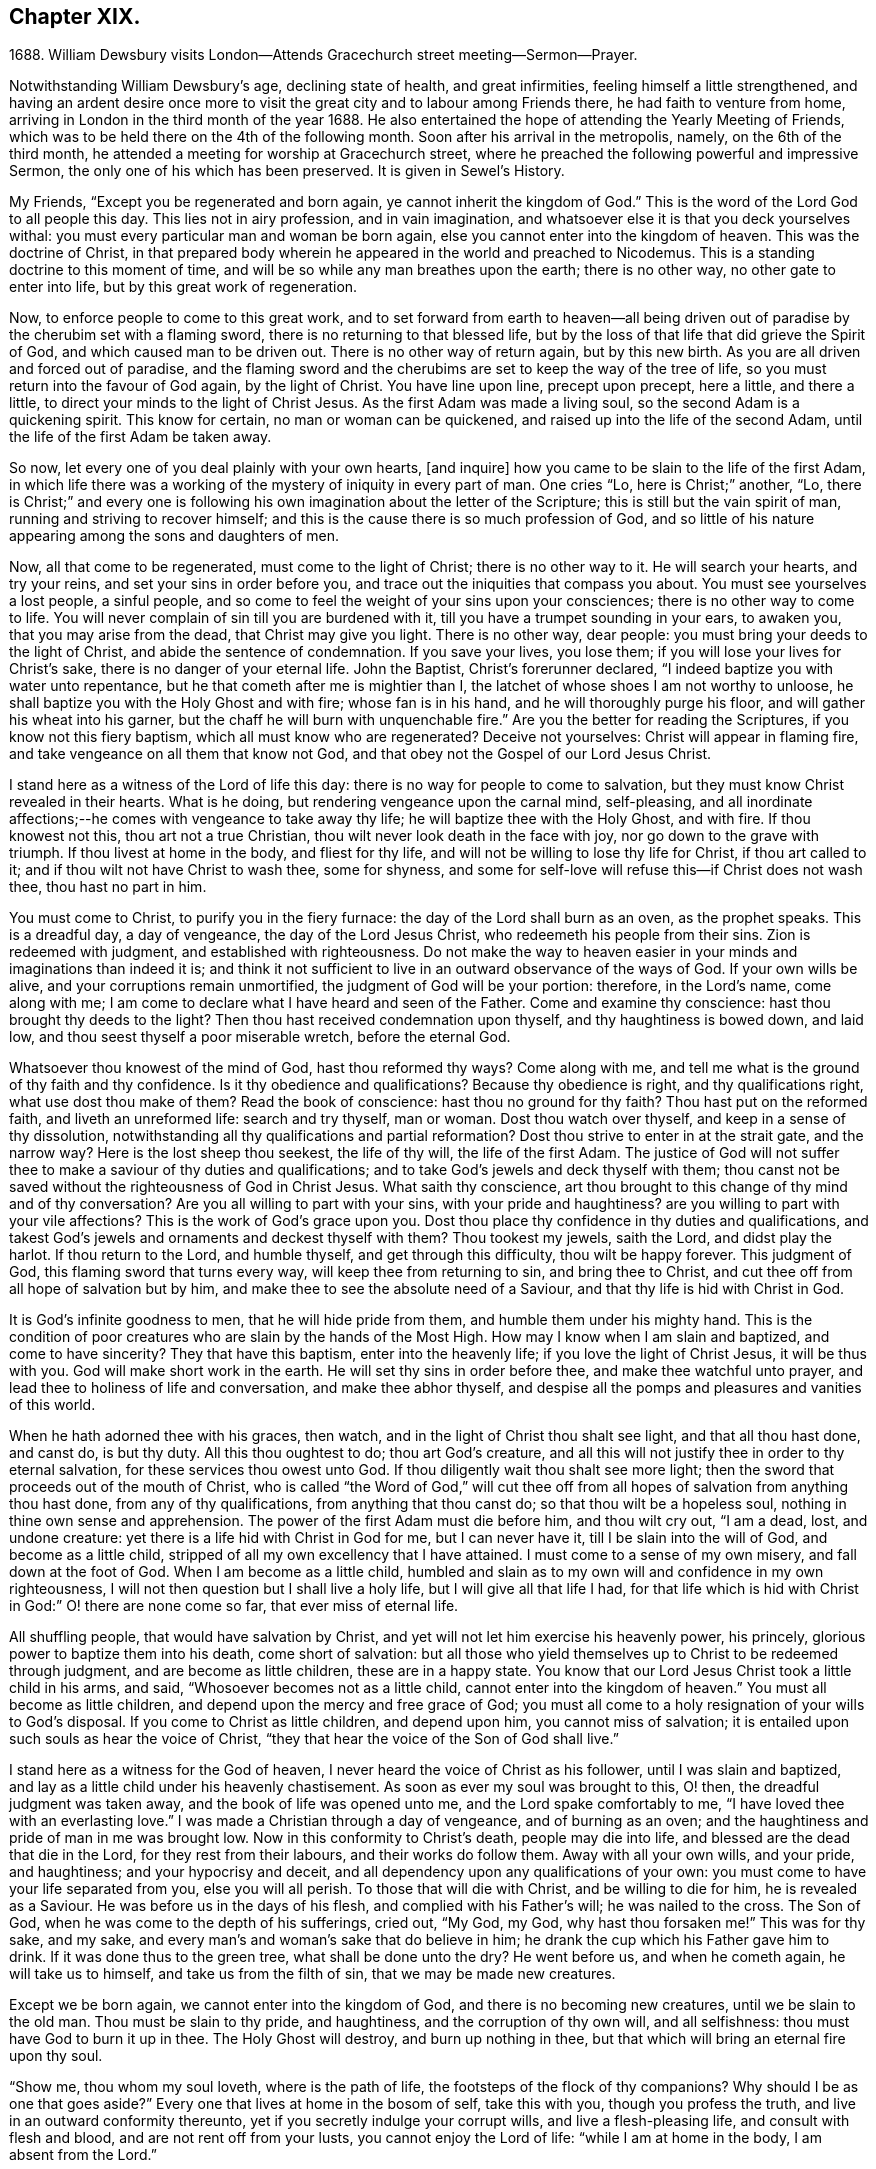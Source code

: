== Chapter XIX.

1688+++.+++ William Dewsbury visits London--Attends Gracechurch street meeting--Sermon--Prayer.

Notwithstanding William Dewsbury`'s age, declining state of health,
and great infirmities, feeling himself a little strengthened,
and having an ardent desire once more to visit the
great city and to labour among Friends there,
he had faith to venture from home,
arriving in London in the third month of the year 1688.
He also entertained the hope of attending the Yearly Meeting of Friends,
which was to be held there on the 4th of the following month.
Soon after his arrival in the metropolis, namely, on the 6th of the third month,
he attended a meeting for worship at Gracechurch street,
where he preached the following powerful and impressive Sermon,
the only one of his which has been preserved.
It is given in Sewel`'s History.

My Friends, "`Except you be regenerated and born again,
ye cannot inherit the kingdom of God.`"
This is the word of the Lord God to all people this day.
This lies not in airy profession, and in vain imagination,
and whatsoever else it is that you deck yourselves withal:
you must every particular man and woman be born again,
else you cannot enter into the kingdom of heaven.
This was the doctrine of Christ,
in that prepared body wherein he appeared in the world and preached to Nicodemus.
This is a standing doctrine to this moment of time,
and will be so while any man breathes upon the earth; there is no other way,
no other gate to enter into life, but by this great work of regeneration.

Now, to enforce people to come to this great work,
and to set forward from earth to heaven--all being driven
out of paradise by the cherubim set with a flaming sword,
there is no returning to that blessed life,
but by the loss of that life that did grieve the Spirit of God,
and which caused man to be driven out.
There is no other way of return again, but by this new birth.
As you are all driven and forced out of paradise,
and the flaming sword and the cherubims are set to keep the way of the tree of life,
so you must return into the favour of God again, by the light of Christ.
You have line upon line, precept upon precept, here a little, and there a little,
to direct your minds to the light of Christ Jesus.
As the first Adam was made a living soul, so the second Adam is a quickening spirit.
This know for certain, no man or woman can be quickened,
and raised up into the life of the second Adam,
until the life of the first Adam be taken away.

So now, let every one of you deal plainly with your own hearts, +++[+++and inquire]
how you came to be slain to the life of the first Adam,
in which life there was a working of the mystery of iniquity in every part of man.
One cries "`Lo, here is Christ;`" another, "`Lo,
there is Christ;`" and every one is following his
own imagination about the letter of the Scripture;
this is still but the vain spirit of man, running and striving to recover himself;
and this is the cause there is so much profession of God,
and so little of his nature appearing among the sons and daughters of men.

Now, all that come to be regenerated, must come to the light of Christ;
there is no other way to it.
He will search your hearts, and try your reins, and set your sins in order before you,
and trace out the iniquities that compass you about.
You must see yourselves a lost people, a sinful people,
and so come to feel the weight of your sins upon your consciences;
there is no other way to come to life.
You will never complain of sin till you are burdened with it,
till you have a trumpet sounding in your ears, to awaken you,
that you may arise from the dead, that Christ may give you light.
There is no other way, dear people: you must bring your deeds to the light of Christ,
and abide the sentence of condemnation.
If you save your lives, you lose them; if you will lose your lives for Christ`'s sake,
there is no danger of your eternal life.
John the Baptist, Christ`'s forerunner declared,
"`I indeed baptize you with water unto repentance,
but he that cometh after me is mightier than I,
the latchet of whose shoes I am not worthy to unloose,
he shall baptize you with the Holy Ghost and with fire; whose fan is in his hand,
and he will thoroughly purge his floor, and will gather his wheat into his garner,
but the chaff he will burn with unquenchable fire.`"
Are you the better for reading the Scriptures, if you know not this fiery baptism,
which all must know who are regenerated?
Deceive not yourselves: Christ will appear in flaming fire,
and take vengeance on all them that know not God,
and that obey not the Gospel of our Lord Jesus Christ.

I stand here as a witness of the Lord of life this day:
there is no way for people to come to salvation,
but they must know Christ revealed in their hearts.
What is he doing, but rendering vengeance upon the carnal mind, self-pleasing,
and all inordinate affections;--he comes with vengeance to take away thy life;
he will baptize thee with the Holy Ghost, and with fire.
If thou knowest not this, thou art not a true Christian,
thou wilt never look death in the face with joy, nor go down to the grave with triumph.
If thou livest at home in the body, and fliest for thy life,
and will not be willing to lose thy life for Christ, if thou art called to it;
and if thou wilt not have Christ to wash thee, some for shyness,
and some for self-love will refuse this--if Christ does not wash thee,
thou hast no part in him.

You must come to Christ, to purify you in the fiery furnace:
the day of the Lord shall burn as an oven, as the prophet speaks.
This is a dreadful day, a day of vengeance, the day of the Lord Jesus Christ,
who redeemeth his people from their sins.
Zion is redeemed with judgment, and established with righteousness.
Do not make the way to heaven easier in your minds and imaginations than indeed it is;
and think it not sufficient to live in an outward observance of the ways of God.
If your own wills be alive, and your corruptions remain unmortified,
the judgment of God will be your portion: therefore, in the Lord`'s name,
come along with me; I am come to declare what I have heard and seen of the Father.
Come and examine thy conscience: hast thou brought thy deeds to the light?
Then thou hast received condemnation upon thyself, and thy haughtiness is bowed down,
and laid low, and thou seest thyself a poor miserable wretch, before the eternal God.

Whatsoever thou knowest of the mind of God, hast thou reformed thy ways?
Come along with me, and tell me what is the ground of thy faith and thy confidence.
Is it thy obedience and qualifications?
Because thy obedience is right, and thy qualifications right,
what use dost thou make of them?
Read the book of conscience: hast thou no ground for thy faith?
Thou hast put on the reformed faith, and liveth an unreformed life:
search and try thyself, man or woman.
Dost thou watch over thyself, and keep in a sense of thy dissolution,
notwithstanding all thy qualifications and partial reformation?
Dost thou strive to enter in at the strait gate, and the narrow way?
Here is the lost sheep thou seekest, the life of thy will, the life of the first Adam.
The justice of God will not suffer thee to make a saviour of thy duties and qualifications;
and to take God`'s jewels and deck thyself with them;
thou canst not be saved without the righteousness of God in Christ Jesus.
What saith thy conscience,
art thou brought to this change of thy mind and of thy conversation?
Are you all willing to part with your sins, with your pride and haughtiness?
are you willing to part with your vile affections?
This is the work of God`'s grace upon you.
Dost thou place thy confidence in thy duties and qualifications,
and takest God`'s jewels and ornaments and deckest thyself with them?
Thou tookest my jewels, saith the Lord, and didst play the harlot.
If thou return to the Lord, and humble thyself, and get through this difficulty,
thou wilt be happy forever.
This judgment of God, this flaming sword that turns every way,
will keep thee from returning to sin, and bring thee to Christ,
and cut thee off from all hope of salvation but by him,
and make thee to see the absolute need of a Saviour,
and that thy life is hid with Christ in God.

It is God`'s infinite goodness to men, that he will hide pride from them,
and humble them under his mighty hand.
This is the condition of poor creatures who are slain by the hands of the Most High.
How may I know when I am slain and baptized, and come to have sincerity?
They that have this baptism, enter into the heavenly life;
if you love the light of Christ Jesus, it will be thus with you.
God will make short work in the earth.
He will set thy sins in order before thee, and make thee watchful unto prayer,
and lead thee to holiness of life and conversation, and make thee abhor thyself,
and despise all the pomps and pleasures and vanities of this world.

When he hath adorned thee with his graces, then watch,
and in the light of Christ thou shalt see light, and that all thou hast done,
and canst do, is but thy duty.
All this thou oughtest to do; thou art God`'s creature,
and all this will not justify thee in order to thy eternal salvation,
for these services thou owest unto God.
If thou diligently wait thou shalt see more light;
then the sword that proceeds out of the mouth of Christ,
who is called "`the Word of God,`" will cut thee off from
all hopes of salvation from anything thou hast done,
from any of thy qualifications, from anything that thou canst do;
so that thou wilt be a hopeless soul, nothing in thine own sense and apprehension.
The power of the first Adam must die before him, and thou wilt cry out, "`I am a dead,
lost, and undone creature: yet there is a life hid with Christ in God for me,
but I can never have it, till I be slain into the will of God,
and become as a little child, stripped of all my own excellency that I have attained.
I must come to a sense of my own misery, and fall down at the foot of God.
When I am become as a little child,
humbled and slain as to my own will and confidence in my own righteousness,
I will not then question but I shall live a holy life,
but I will give all that life I had,
for that life which is hid with Christ in God:`" O! there are none come so far,
that ever miss of eternal life.

All shuffling people, that would have salvation by Christ,
and yet will not let him exercise his heavenly power, his princely,
glorious power to baptize them into his death, come short of salvation:
but all those who yield themselves up to Christ to be redeemed through judgment,
and are become as little children, these are in a happy state.
You know that our Lord Jesus Christ took a little child in his arms, and said,
"`Whosoever becomes not as a little child, cannot enter into the kingdom of heaven.`"
You must all become as little children, and depend upon the mercy and free grace of God;
you must all come to a holy resignation of your wills to God`'s disposal.
If you come to Christ as little children, and depend upon him,
you cannot miss of salvation; it is entailed upon such souls as hear the voice of Christ,
"`they that hear the voice of the Son of God shall live.`"

I stand here as a witness for the God of heaven,
I never heard the voice of Christ as his follower, until I was slain and baptized,
and lay as a little child under his heavenly chastisement.
As soon as ever my soul was brought to this, O! then,
the dreadful judgment was taken away, and the book of life was opened unto me,
and the Lord spake comfortably to me, "`I have loved thee with an everlasting love.`"
I was made a Christian through a day of vengeance, and of burning as an oven;
and the haughtiness and pride of man in me was brought low.
Now in this conformity to Christ`'s death, people may die into life,
and blessed are the dead that die in the Lord, for they rest from their labours,
and their works do follow them.
Away with all your own wills, and your pride, and haughtiness;
and your hypocrisy and deceit, and all dependency upon any qualifications of your own:
you must come to have your life separated from you, else you will all perish.
To those that will die with Christ, and be willing to die for him,
he is revealed as a Saviour.
He was before us in the days of his flesh, and complied with his Father`'s will;
he was nailed to the cross.
The Son of God, when he was come to the depth of his sufferings, cried out, "`My God,
my God, why hast thou forsaken me!`"
This was for thy sake, and my sake,
and every man`'s and woman`'s sake that do believe in him;
he drank the cup which his Father gave him to drink.
If it was done thus to the green tree, what shall be done unto the dry?
He went before us, and when he cometh again, he will take us to himself,
and take us from the filth of sin, that we may be made new creatures.

Except we be born again, we cannot enter into the kingdom of God,
and there is no becoming new creatures, until we be slain to the old man.
Thou must be slain to thy pride, and haughtiness, and the corruption of thy own will,
and all selfishness: thou must have God to burn it up in thee.
The Holy Ghost will destroy, and burn up nothing in thee,
but that which will bring an eternal fire upon thy soul.

"`Show me, thou whom my soul loveth, where is the path of life,
the footsteps of the flock of thy companions?
Why should I be as one that goes aside?`"
Every one that lives at home in the bosom of self, take this with you,
though you profess the truth, and live in an outward conformity thereunto,
yet if you secretly indulge your corrupt wills, and live a flesh-pleasing life,
and consult with flesh and blood, and are not rent off from your lusts,
you cannot enjoy the Lord of life: "`while I am at home in the body,
I am absent from the Lord.`"

The body of sin is a loadstone to draw you from the life of God,
and from glorying in the cross of Christ: this is flesh and blood,
and flesh and blood cannot inherit the kingdom of God.
For the Lord`'s sake, for your soul`'s sake, and for the sake of your eternal happiness,
put not off this work, but pursue it, and it will be perfected.
See how Christ is revealed in you by the Holy Ghost, and with fire.
God will redeem you by the spirit of judgment and burning:
it is not ranging abroad in your minds +++[+++that will do,]
but you must "`know that Christ is in you except ye be reprobates.`"
If he hath set your eyes and hearts upon himself,
and made you to water your couch with your tears; if he hath broken your sleep,
so as you have cried out, "`I shall be damned,
and never come to salvation;`" this will be your cry, it was once my cry;
O let not your eyes slumber, nor your eyelids take any rest,
till you be sure the Lord is your God.
If you find these qualifications, you are on your way,
otherwise you will be like a deceitful bow, and never abide in judgment.
If you reject the counsel of God against yourselves,
and refuse to be crucified with Christ, and to be baptized with his baptism,
you will never have life; but by his baptism,
and through the heavenly operation of his Spirit, if thou hast faith in Christ`'s name,
thou shalt be married to him in everlasting righteousness.
Salvation shall be brought to us, and eternal life be bestowed upon us;
even that life which is hid with Christ in God he will give to
every poor mournful soul that submits to his blessed will,
and believeth in the Lord Jesus Christ.

This is not a faith of our own making, nor a garment of our own embroidery,
but that which the Lord hath given to us.
O happy man or woman, that obtainest this gift of God!
O! who will not lose their lives for this everlasting life?
Who will not die for this eternal life?
Now, the matter lies in the death of your own wills: when you have done the will of God,
then watch that your own wills be slain, and that cursed self take not the jewels of God,
and his bracelets and ornaments, and bestow them upon self,
and paint and deck cursed self: and take not the members of Christ,
and make them the members of an harlot.
If you be dead to your own wills, you are risen with Christ,
and shall receive a resurrection to eternal life.

Crucify self, and set the world at naught, and trample upon it, and all the things of it,
and count them as dross and dung in comparison of Christ,
whom the Father hath revealed to be our life, in the days of our sorrow and mourning,
in the day of our calamity, in the day when we cried, "`Our hope is lost!`"
Thus it hath been with the holiest people on earth.
It is not by works of righteousness of thy own that thou canst be saved.
Christ comes to cut all these down, that thou mayst be ingrafted into him,
and justified by his grace.
Do not make this matter of talk, and say, I have heard this and that;
but look into your own hearts, and see what heavenly workings are there;
what there is of the power of the Lord Jesus, that hath made you to loathe this world,
and the inordinate love of the creature,
that you may enjoy all these things as if you enjoyed them not.
When we are slain and crucified to this world, we cannot but say,
"`My life is in Christ.`"
Then we come to ascribe nothing to ourselves, and all to Christ.
Here is a blessed harmony, broken hearts, melted spirits, and yet joyful souls;
poor creatures, who were mourning, and sighing,
and crying before the Lord in retired places, and yet rejoicing in Christ Jesus.
"`I am risen with Christ.`"
I said, "`My hope is cut off, I will lie down in thy will, O God;
do what thou wilt with me, it is in thy sovereign pleasure and free gift,
whether thou give me life or deny it to me.`"

There must be a resignation of ourselves to the will of God;
it was so with the Lord Jesus and it is so with every true saint of God.
You must be humbled as little children, before the judgment be taken away,
and the lovingkindness of God sealed upon your souls.
If you seek this work of God, you will find it; if you seek it upon your beds,
in all your labours and concernments, in all your stations and relations;
if you press after the new birth, you must use this world as though you used it not,
and live a married life as if you were unmarried,
for the fashion of this world passeth away.
This is not rantism.

But, let me tell you, a new world comes by regeneration.
A man is not lifted up in his own mind, but laid low in his own eyes:
he waits for the wisdom of God to govern him, and he is as a steward of the grace of God,
to give to them that stand in need.
When a man is regenerated and born again, he is as contented with bread and water,
as with all the enjoyments of this world:--What is the matter?
His own will is gone,
and put under his feet with whatsoever gives life to his vain desires and affections.
There is a harmony of all within, a man praising God, and blessing his holy name.
No entanglements shall draw away the heart from serving God and seeking his glory;
and if God shall call the husband from the wife, or the wife from the husband,
for the glory of his name, there is no complaining and crying out,
but giving them up and praising and blessing God,
when they are called to such an exercise.
If they are not called to that,
then they set their hearts to glorify God in their several places and stations;
they have full content in a blessed resignation.
Here their wills are slain, but they praise God they have no desire but, "`Lord,
thy will be done!`" always praising God,
always having the fear and the glory of God before their eyes.

All the mischief is hatched in pleasing men`'s own wills:
this is the counsel of every heart that Christ doth not govern.
Will you live as the Quakers?
Then you must live contemptibly, the mistress and the maid are "`hail fellows well met.`"
Every one must walk in humility, and live in acquaintance with the God of heaven.
She that is wrought upon by the same Spirit,
must with all diligence behave herself as becomes a servant of the Lord.
Here is now a new world, and the fashions of the old world are gone; pride, haughtiness,
crossness, and trampling upon one another, are all gone,
all slain through the operation of Christ.

What remains now,--Christ is in me, and we are all one in him.
Christ laid down his life for thee and me; now he reigns in me,
and he hath prepared my body to die for the truth,
as his prepared body was laid down for my sin.
It is a foolish profession, to make profession of Christ, and yet live in covetousness,
profaneness, sensuality, and the like.
They that are come to this heavenly birth,
seek the things that are above--thou canst do no other: make the tree good,
and the fruit will be good.
You must be ingrafted into the vine of God`'s righteousness:
O slight not the day of your visitation.
What was it to me to read of any being born again, until I was slain,
and knew the heavenly baptism of Christ Jesus?
Until I saw the flaming sword ready to slay me in every way, in every turning?
The light of Christ convinced me of sin, and his righteousness justified me,
and those works were abominable to me, which hindered my soul`'s passage to Christ.
Christ Jesus in marrying my soul to himself, did work effectually in me.
There is the testimony of Christ in me,
that he hath sealed up my soul to the day of my redemption.
Here is a certain passage, and a certain way which never any miss of,
who lose their lives for Christ.
If you be not ready and willing to lose your lives for Christ, you shall never come here:
the gate is strait, and the way is narrow,
none come hither but those that die into a heavenly oneness with Christ.
O Friends! let us empty ourselves, that Christ may fill us;
let us be nothing in our own eyes, that we may be all in him, and receive of his fulness.

I commend you to God`'s witness, that you may remember what hath been spoken among you:
but consider, if you do not hearken to it, it will follow you,
and be a plague to you to all eternity.
If you will not yield up yourselves to Christ, to this day that burns like an oven,
this fire you must dwell with when out of the body,
there will be no quenching of this fire forever.
If you be so wise as to resign yourselves up to Christ,
and come to him as little children, this will not hinder your earthly concerns.
Though the world may account thee a fool, yet thou hast that part of heavenly wisdom,
to do what thou dost as unto God.
Thou carriest +++[+++thyself]
to thy wife, as in the sight of God, that she may be sanctified to thee, and thou to her;
and thou carriest +++[+++thyself]
becomingly to thy children and servants, and thou wilt abound in grace,
and in every good work, which will be for thy eternal welfare.

O, I beseech you, people, for the Lord`'s sake,
wait for the light of Christ to guide you: learn of him to be meek and lowly,
then happy are you; for he dwelleth with the humble, but he beholdeth the proud afar off.
This new birth, which is a true work, a sincere and heavenly work, will make you +++[+++happy]
forever.
O make room for Christ in your hearts, or else he is never likely to dwell with you;
he loveth to dwell with the poor and humble and contrite spirit, but abhors the proud;
he will empty your souls, that he may fill them.

I commend you to God.
I have been long held in durance under great weakness; and I was restless,
until I could come up to this great city of London,
to preach the everlasting Gospel among you.
Pray, every one of you, turn inward; let not these words, passing through a mean vessel,
be as a bare empty discourse of truth to you, which you only hear;
and take no further care of your salvation.
Take heed of despising the light that shines in the midst of you:
press forward in the heavenly work, in the power of Christ Jesus,
even through judgment into death, and then he will give you eternal life.
The Lord confirm this, that it may rest upon your hearts,
that you may be dead to the things of the world.
We are not come to Mount Sinai, that genders to bondage, but "`we are come to Mount Zion,
the city of the living God, the heavenly Jerusalem,
and to an innumerable company of angels,
to the general assembly and church of the first born which are written in heaven,
and to God the judge of all, and to the spirits of just men made perfect,
and to Jesus the Mediator of the new covenant, and to the blood of sprinkling,
that speaketh better things than that of Abel.`"

This is the inheritance of the redeemed of the Most High; blessed be the name of the Lord!
Let us rest in hope, till he bring us to humility and lowliness of mind,
that he may clothe us with heavenly glory, according to his promise,
"`I will beautify my house with glory,`" saith the Lord.
This is the portion of a poor people, who cast themselves down before the Lord,
that he may lift them up and be all in all to them,
in whose blessed presence they shall have joy,
and rivers of pleasures at his right hand forevermore!

The following is the prayer, which he offered up after the preceding testimony.

Blessed and glorious God! thy presence and power is with thy people everywhere,
and thou art stretching forth thy almighty arm, for the salvation of thy chosen ones.
Thou art influencing their souls with thy grace and Spirit in their solemn assemblies.
We desire to extol and magnify thy great and excellent
name for all thy mercies and blessings.
We pray thee, bow down thy heavenly ear,
and hearken to the cries and supplications of thy people,
who are breathing forth the desire of their souls unto thee.
Thou art a God hearing prayers; supply their wants and establish their spirits,
and uphold them with thy free Spirit.
Crown all thy chosen ones with thy lovingkindness and tender mercy;
rend the cloud of darkness that hangs over us and take away the veil: bow the heavens,
and visit us with thy salvation, and reveal the mysteries of thy Truth unto us,
and in all our ways let us acknowledge thee, and do thou lead us in the way everlasting.

Righteous God of love! while we live on earth, let our conversation be in heaven,
where Christ our Mediator sits at thy right hand; let us follow his example,
who was holy, harmless, and undefiled, that we may sit in heavenly places with him.
Be thou a sun and shield to us in our earthly pilgrimage.
Whom have we in heaven, but thee; and there is none on earth that we desire besides thee.
Let us walk before thee in sincerity and truth,
and do thou conduct us in the way of truth and righteousness, by thy blessed Spirit.
Blessed be thy name for the light of thy saving truth, that hath shined in our minds;
and the light of thy countenance that hath been lifted up upon us in our meetings.
Thou hast furnished a table for thy people as in the days of old:
we cannot but admire thy great love and condescension towards us,
and extol and bless thy holy name for thy abounding
mercies and the riches of thy goodness to us.
We desire to give thee honour and renown,
and praise and thanksgiving for thy renewed mercies
and spiritual blessings in Christ Jesus,
for whom we bless thee, and in whom we desire to be found,
not having our own righteousness.
To Him, with thyself, and thy holy eternal Spirit, be glory forever.
Amen!^
footnote:[The editor may be singular in the remark he is about to make,
or carry his view of the subject beyond what others can follow him in,
even among the religious Society of which he is a member.
But he is not satisfied without observing,
with regard to the practice of taking down sermons
or prayers delivered in assemblies for divine worship,
that, in his opinion, the thing is improper.
{footnote-paragraph-split}
It may be pleaded,
that such declarations are recorded in the New Testament;
and also perhaps that ministers among Friends,
have even thought it right to set forth in their journals or writings,
some sketch of what they have had on particular occasions to communicate to the people.
But in these cases, the analogy is not by any means complete;
nor can these exceptions be safely held up as any precedent or rule.
{footnote-paragraph-split}
The
editor apprehends he sees in the practice,
a branch of that departure from primitive purity and simplicity,
which very early enveloped the church in a veil of dimness and delusion.
If Christian ministers and hearers, when met for divine worship,
are to know Christ to be in the midst of them by his Spirit, their President and Leader,
without whose fresh springs of help they can do nothing acceptably towards
God or towards one another,--how can any be engaged in endeavouring to
treasure up a stock of instruction against another time,
or for other circumstances than those,
under which they had been supplied according to the very hour of need?
As soon as we leave the sure ground of the immediate
extension of divine grace and favour to the mind,
as furnishing the sole impulse and qualification for instrumental labour,
the transition becomes very easy to recited sermons and forms of prayer.
Indeed the editor cannot doubt,
but that some of those ancient and beautiful compositions,
which form parts of the service of the Book of Common Prayer,
were actually brought forth under a precious degree of divine influence;
but the old enemy has contrived, by extolling these productions,
to lead away the minds of people from that inwardly searching exercise,
that individual labour, in which such words might have been rightly breathed forth,
and to settle them down in the use of a form, by way of helping their infirmities,
to the neglect of feeling after that strength which is "`made perfect in weakness.`"]
